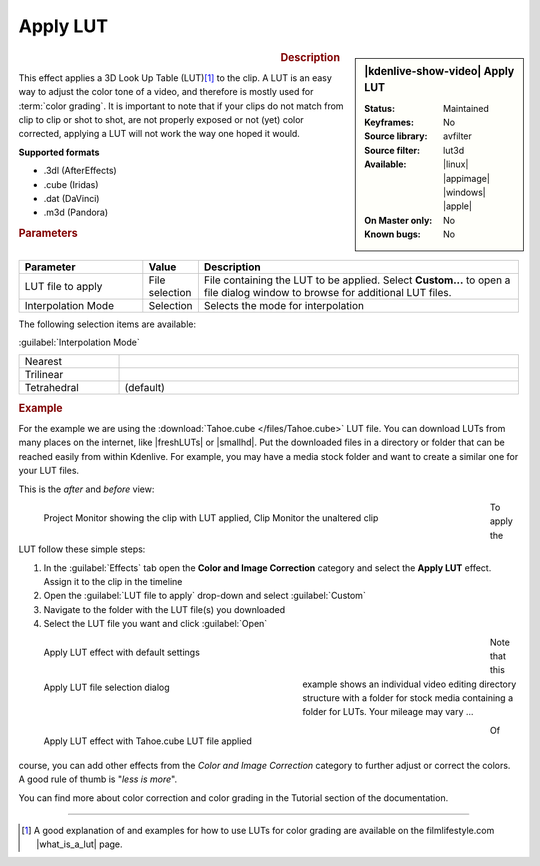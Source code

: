 .. meta::

   :description: Kdenlive Video Effects - Apply LUT
   :keywords: KDE, Kdenlive, video editor, help, learn, easy, effects, filter, video effects, color and image correction, apply LUT

   :authors: - Mmaguire (https://userbase.kde.org/User:Mmaguire)
             - Maris (https://userbase.kde.org/User:limerick)
             - Bernd Jordan (https://discuss.kde.org/u/berndmj)

   :license: Creative Commons License SA 4.0

.. |freshLUTs| raw:: html

   <a href="https://freshluts.com/" target="_blank">freshluts.com</a>

.. |smallhd| raw:: html

   <a href="https://smallhd.com/blogs/community/movie-looks-download" target="_blank">smallhd.com</a>

.. |what_is_a_lut| raw:: html

   <a href="https://filmlifestyle.com/what-is-a-lut/" target="_blank">What is a LUT?</a>


Apply LUT
=========

.. figure:: /images/effects_and_compositions/kdenlive2304_effects-apply_lut.webp
   :width: 365px
   :figwidth: 365px
   :align: left
   :alt: kdenlive2304_effects-apply_lut

.. sidebar:: |kdenlive-show-video| Apply LUT

   :**Status**:
      Maintained
   :**Keyframes**:
      No
   :**Source library**:
      avfilter
   :**Source filter**:
      lut3d
   :**Available**:
      |linux| |appimage| |windows| |apple|
   :**On Master only**:
      No
   :**Known bugs**:
      No

.. rst-class:: clear-both


.. rubric:: Description

This effect applies a 3D Look Up Table (LUT)\ [1]_ to the clip. A LUT is an easy way to adjust the color tone of a video, and therefore is mostly used for :term:`color grading`. It is important to note that if your clips do not match from clip to clip or shot to shot, are not properly exposed or not (yet) color corrected, applying a LUT will not work the way one hoped it would.

**Supported formats**

- .3dl (AfterEffects)
- .cube (Iridas)
- .dat (DaVinci)
- .m3d (Pandora)


.. rubric:: Parameters

.. list-table::
   :header-rows: 1
   :width: 100%
   :widths: 25 10 65
   :class: table-wrap

   * - Parameter
     - Value
     - Description
   * - LUT file to apply
     - File selection
     - File containing the LUT to be applied. Select **Custom...** to open a file dialog window to browse for additional LUT files.
   * - Interpolation Mode
     - Selection
     - Selects the mode for interpolation


The following selection items are available:

:guilabel:`Interpolation Mode`

.. list-table::
   :width: 100%
   :widths: 20 80
   :class: table-simple

   * - Nearest
     - 
   * - Trilinear
     - 
   * - Tetrahedral
     - (default)

.. rst-class:: clear-both

.. _effects-example_lut:

.. rubric:: Example

For the example we are using the :download:`Tahoe.cube </files/Tahoe.cube>` LUT file. You can download LUTs from many places on the internet, like |freshLUTs| or |smallhd|. Put the downloaded files in a directory or folder that can be reached easily from within Kdenlive. For example, you may have a media stock folder and want to create a similar one for your LUT files.

This is the *after* and *before* view:

.. figure:: /images/effects_and_compositions/kdenlive2304_effects-apply_lut_example_3.webp
   :width: 700px
   :figwidth: 700px
   :align: left
   :alt: kdenlive2304_effects-apply_lut_example_3

   Project Monitor showing the clip with LUT applied, Clip Monitor the unaltered clip

To apply the LUT follow these simple steps:

1. In the :guilabel:`Effects` tab open the **Color and Image Correction** category and select the **Apply LUT** effect. Assign it to the clip in the timeline
2. Open the :guilabel:`LUT file to apply` drop-down and select :guilabel:`Custom`
3. Navigate to the folder with the LUT file(s) you downloaded
4. Select the LUT file you want and click :guilabel:`Open`

.. figure:: /images/effects_and_compositions/kdenlive2304_effects-apply_lut_example_1.webp
   :width: 700px
   :figwidth: 700px
   :align: left
   :alt: kdenlive2304_effects-apply_lut_example_1

   Apply LUT effect with default settings

.. figure:: /images/effects_and_compositions/kdenlive2304_effects-apply_lut_example_2.webp
   :width: 400px
   :figwidth: 400px
   :align: left
   :alt: kdenlive2304_effects-apply_lut_example_2

   Apply LUT file selection dialog

Note that this example shows an individual video editing directory structure with a folder for stock media containing a folder for LUTs. Your mileage may vary ...

.. figure:: /images/effects_and_compositions/kdenlive2304_effects-apply_lut_example_4.webp
   :width: 700px
   :figwidth: 700px
   :align: left
   :alt: kdenlive2304_effects-apply_lut_example_4

   Apply LUT effect with Tahoe.cube LUT file applied

.. rst-class:: clear-both


Of course, you can add other effects from the *Color and Image Correction* category to further adjust or correct the colors. A good rule of thumb is "*less is more*".

You can find more about color correction and color grading in the Tutorial section of the documentation.


----

.. [1] A good explanation of and examples for how to use LUTs for color grading are available on the filmlifestyle.com |what_is_a_lut| page.
